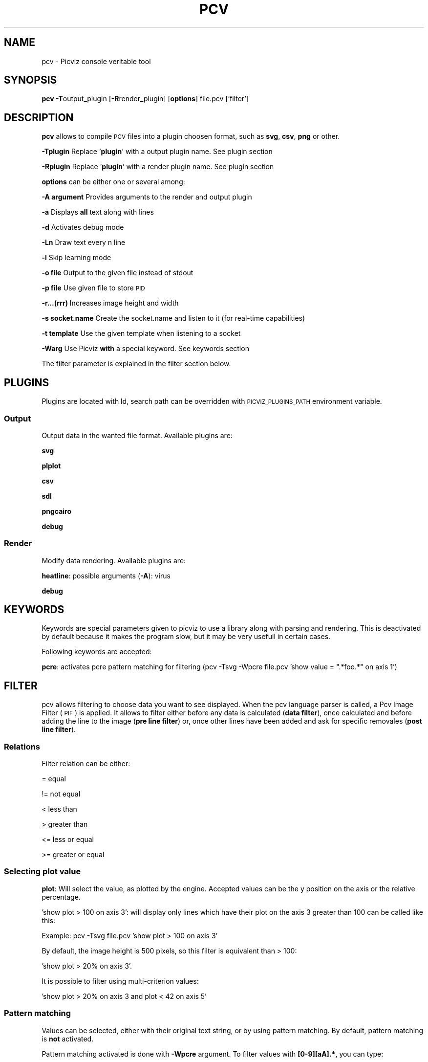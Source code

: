.\" Automatically generated by Pod::Man 2.1801 (Pod::Simple 3.05)
.\"
.\" Standard preamble:
.\" ========================================================================
.de Sp \" Vertical space (when we can't use .PP)
.if t .sp .5v
.if n .sp
..
.de Vb \" Begin verbatim text
.ft CW
.nf
.ne \\$1
..
.de Ve \" End verbatim text
.ft R
.fi
..
.\" Set up some character translations and predefined strings.  \*(-- will
.\" give an unbreakable dash, \*(PI will give pi, \*(L" will give a left
.\" double quote, and \*(R" will give a right double quote.  \*(C+ will
.\" give a nicer C++.  Capital omega is used to do unbreakable dashes and
.\" therefore won't be available.  \*(C` and \*(C' expand to `' in nroff,
.\" nothing in troff, for use with C<>.
.tr \(*W-
.ds C+ C\v'-.1v'\h'-1p'\s-2+\h'-1p'+\s0\v'.1v'\h'-1p'
.ie n \{\
.    ds -- \(*W-
.    ds PI pi
.    if (\n(.H=4u)&(1m=24u) .ds -- \(*W\h'-12u'\(*W\h'-12u'-\" diablo 10 pitch
.    if (\n(.H=4u)&(1m=20u) .ds -- \(*W\h'-12u'\(*W\h'-8u'-\"  diablo 12 pitch
.    ds L" ""
.    ds R" ""
.    ds C` ""
.    ds C' ""
'br\}
.el\{\
.    ds -- \|\(em\|
.    ds PI \(*p
.    ds L" ``
.    ds R" ''
'br\}
.\"
.\" Escape single quotes in literal strings from groff's Unicode transform.
.ie \n(.g .ds Aq \(aq
.el       .ds Aq '
.\"
.\" If the F register is turned on, we'll generate index entries on stderr for
.\" titles (.TH), headers (.SH), subsections (.SS), items (.Ip), and index
.\" entries marked with X<> in POD.  Of course, you'll have to process the
.\" output yourself in some meaningful fashion.
.ie \nF \{\
.    de IX
.    tm Index:\\$1\t\\n%\t"\\$2"
..
.    nr % 0
.    rr F
.\}
.el \{\
.    de IX
..
.\}
.\"
.\" Accent mark definitions (@(#)ms.acc 1.5 88/02/08 SMI; from UCB 4.2).
.\" Fear.  Run.  Save yourself.  No user-serviceable parts.
.    \" fudge factors for nroff and troff
.if n \{\
.    ds #H 0
.    ds #V .8m
.    ds #F .3m
.    ds #[ \f1
.    ds #] \fP
.\}
.if t \{\
.    ds #H ((1u-(\\\\n(.fu%2u))*.13m)
.    ds #V .6m
.    ds #F 0
.    ds #[ \&
.    ds #] \&
.\}
.    \" simple accents for nroff and troff
.if n \{\
.    ds ' \&
.    ds ` \&
.    ds ^ \&
.    ds , \&
.    ds ~ ~
.    ds /
.\}
.if t \{\
.    ds ' \\k:\h'-(\\n(.wu*8/10-\*(#H)'\'\h"|\\n:u"
.    ds ` \\k:\h'-(\\n(.wu*8/10-\*(#H)'\`\h'|\\n:u'
.    ds ^ \\k:\h'-(\\n(.wu*10/11-\*(#H)'^\h'|\\n:u'
.    ds , \\k:\h'-(\\n(.wu*8/10)',\h'|\\n:u'
.    ds ~ \\k:\h'-(\\n(.wu-\*(#H-.1m)'~\h'|\\n:u'
.    ds / \\k:\h'-(\\n(.wu*8/10-\*(#H)'\z\(sl\h'|\\n:u'
.\}
.    \" troff and (daisy-wheel) nroff accents
.ds : \\k:\h'-(\\n(.wu*8/10-\*(#H+.1m+\*(#F)'\v'-\*(#V'\z.\h'.2m+\*(#F'.\h'|\\n:u'\v'\*(#V'
.ds 8 \h'\*(#H'\(*b\h'-\*(#H'
.ds o \\k:\h'-(\\n(.wu+\w'\(de'u-\*(#H)/2u'\v'-.3n'\*(#[\z\(de\v'.3n'\h'|\\n:u'\*(#]
.ds d- \h'\*(#H'\(pd\h'-\w'~'u'\v'-.25m'\f2\(hy\fP\v'.25m'\h'-\*(#H'
.ds D- D\\k:\h'-\w'D'u'\v'-.11m'\z\(hy\v'.11m'\h'|\\n:u'
.ds th \*(#[\v'.3m'\s+1I\s-1\v'-.3m'\h'-(\w'I'u*2/3)'\s-1o\s+1\*(#]
.ds Th \*(#[\s+2I\s-2\h'-\w'I'u*3/5'\v'-.3m'o\v'.3m'\*(#]
.ds ae a\h'-(\w'a'u*4/10)'e
.ds Ae A\h'-(\w'A'u*4/10)'E
.    \" corrections for vroff
.if v .ds ~ \\k:\h'-(\\n(.wu*9/10-\*(#H)'\s-2\u~\d\s+2\h'|\\n:u'
.if v .ds ^ \\k:\h'-(\\n(.wu*10/11-\*(#H)'\v'-.4m'^\v'.4m'\h'|\\n:u'
.    \" for low resolution devices (crt and lpr)
.if \n(.H>23 .if \n(.V>19 \
\{\
.    ds : e
.    ds 8 ss
.    ds o a
.    ds d- d\h'-1'\(ga
.    ds D- D\h'-1'\(hy
.    ds th \o'bp'
.    ds Th \o'LP'
.    ds ae ae
.    ds Ae AE
.\}
.rm #[ #] #H #V #F C
.\" ========================================================================
.\"
.IX Title "PCV 1"
.TH PCV 1 "2008-12-21" "perl v5.10.0" "Picviz Documentation"
.\" For nroff, turn off justification.  Always turn off hyphenation; it makes
.\" way too many mistakes in technical documents.
.if n .ad l
.nh
.SH "NAME"
pcv \- Picviz console veritable tool
.SH "SYNOPSIS"
.IX Header "SYNOPSIS"
\&\fBpcv\fR \fB\-T\fRoutput_plugin [\fB\-R\fRrender_plugin] [\fBoptions\fR] file.pcv ['filter']
.SH "DESCRIPTION"
.IX Header "DESCRIPTION"
\&\fBpcv\fR allows to compile \s-1PCV\s0 files into a plugin choosen format, such as \fBsvg\fR, \fBcsv\fR, \fBpng\fR
or other.
.PP
\&\fB\-Tplugin\fR Replace '\fBplugin\fR' with a output plugin name. See plugin section
.PP
\&\fB\-Rplugin\fR Replace '\fBplugin\fR' with a render plugin name. See plugin section
.PP
\&\fBoptions\fR can be either one or several among:
.PP
\&\fB\-A argument\fR Provides arguments to the render and output plugin
.PP
\&\fB\-a\fR Displays \fBall\fR text along with lines
.PP
\&\fB\-d\fR Activates debug mode
.PP
\&\fB\-Ln\fR Draw text every n line
.PP
\&\fB\-l\fR Skip learning mode
.PP
\&\fB\-o file\fR Output to the given file instead of stdout
.PP
\&\fB\-p file\fR Use given file to store \s-1PID\s0
.PP
\&\fB\-r...(rrr)\fR Increases image height and width
.PP
\&\fB\-s socket.name\fR Create the socket.name and listen to it (for real-time capabilities)
.PP
\&\fB\-t template\fR Use the given template when listening to a socket
.PP
\&\fB\-Warg\fR Use Picviz \fBwith\fR a special keyword. See keywords section
.PP
The filter parameter is explained in the filter section below.
.SH "PLUGINS"
.IX Header "PLUGINS"
Plugins are located with ld, search path can be overridden with \s-1PICVIZ_PLUGINS_PATH\s0 environment
variable.
.SS "Output"
.IX Subsection "Output"
Output data in the wanted file format. Available plugins are:
.PP
\&\fBsvg\fR
.PP
\&\fBplplot\fR
.PP
\&\fBcsv\fR
.PP
\&\fBsdl\fR
.PP
\&\fBpngcairo\fR
.PP
\&\fBdebug\fR
.SS "Render"
.IX Subsection "Render"
Modify data rendering. Available plugins are:
.PP
\&\fBheatline\fR: possible arguments (\fB\-A\fR): virus
.PP
\&\fBdebug\fR
.SH "KEYWORDS"
.IX Header "KEYWORDS"
Keywords are special parameters given to picviz to use a library along with parsing and rendering. This is
deactivated by default because it makes the program slow, but it may be very usefull in certain cases.
.PP
Following keywords are accepted:
.PP
\&\fBpcre\fR: activates pcre pattern matching for filtering (pcv \-Tsvg \-Wpcre file.pcv 'show value = \*(L".*foo.*\*(R" on axis 1')
.SH "FILTER"
.IX Header "FILTER"
pcv allows filtering to choose data you want to see displayed. When the pcv language parser is called,
a Pcv Image Filter (\s-1PIF\s0) is applied. It allows to filter either before any data is calculated (\fBdata filter\fR),
once calculated and before adding the line to the image (\fBpre line filter\fR) or, once other lines have been added
and ask for specific removales (\fBpost line filter\fR).
.SS "Relations"
.IX Subsection "Relations"
Filter relation can be either:
.PP
= equal
.PP
!= not equal
.PP
< less than
.PP
> greater than
.PP
<= less or equal
.PP
>= greater or equal
.SS "Selecting plot value"
.IX Subsection "Selecting plot value"
\&\fBplot\fR: Will select the value, as plotted by the engine. Accepted values can be the y position on the axis or
the relative percentage.
.PP
\&'show plot > 100 on axis 3': will display only lines which have their plot on the axis 3 greater than 100
can be called like this:
.PP
Example: pcv \-Tsvg file.pcv 'show plot > 100 on axis 3'
.PP
By default, the image height is 500 pixels, so this filter is equivalent than > 100:
.PP
\&'show plot > 20% on axis 3'.
.PP
It is possible to filter using multi-criterion values:
.PP
\&'show plot > 20% on axis 3 and plot < 42 on axis 5'
.SS "Pattern matching"
.IX Subsection "Pattern matching"
Values can be selected, either with their original text string, or by using pattern matching. By default,
pattern matching is \fBnot\fR activated.
.PP
Pattern matching activated is done with \fB\-Wpcre\fR argument. To filter values with \fB[0\-9][aA].*\fR, you can type:
.PP
pcv \-Tsvg file.pcv \-Wpcre 'show value = \*(L"[0\-9][aA].*\*(R" on axis 1'.
.PP
Note that with string comparisons (with \fBvalue\fR), only the equal (=) relation is accepted.
.SH "EXAMPLE"
.IX Header "EXAMPLE"
\&\fBpcv\fR \-Tsvg file.pcv
.PP
\&\fBpcv\fR \-Tpngcairo file.pcv \-rrrr \-a > file.png
.PP
\&\fBpcv\fR \-Tpngcairo \-Rheatline \-Avirus file.pcv > file.svg
.PP
\&\fBpcv\fR \-Tpngcairo \-s local.sock \-t file.pcv \-o file.png ''
.SH "BUGS"
.IX Header "BUGS"
If you are sure you are not dealing with a feature, you can report \s-1BUGS\s0 using the trac ticketing system
available at \fBhttp://www.wallinfire.net/picviz\fR.
.SH "AUTHORS"
.IX Header "AUTHORS"
Man page written by Sebastien Tricaud \fBtoady gscore org\fR.
